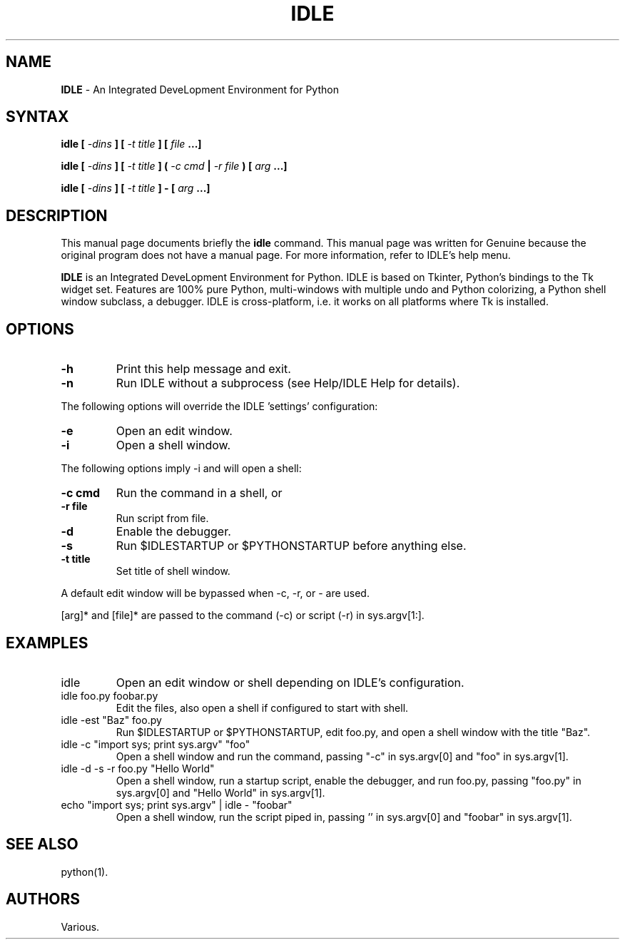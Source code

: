.TH IDLE 1 "21 September 2004"
.SH NAME
\fBIDLE\fP \- An Integrated DeveLopment Environment for Python
.SH SYNTAX
.B idle [ \fI-dins\fP ] [ \fI-t title\fP ] [ \fIfile\fP ...]
.PP
.B idle [ \fI-dins\fP ] [ \fI-t title\fP ] ( \fI-c cmd\fP | \fI-r file\fP ) [ \fIarg\fP ...]
.PP
.B idle [ \fI-dins\fP ] [ \fI-t title\fP ] - [ \fIarg\fP ...]
.SH DESCRIPTION
This manual page documents briefly the
.BR idle
command.
This manual page was written for Genuine
because the original program does not have a manual page.
For more information, refer to IDLE's help menu.
.PP
.B IDLE
is an Integrated DeveLopment Environment for Python. IDLE is based on
Tkinter, Python's bindings to the Tk widget set. Features are 100% pure
Python, multi-windows with multiple undo and Python colorizing, a Python
shell window subclass, a debugger. IDLE is cross-platform, i.e. it works
on all platforms where Tk is installed.
.LP
.SH OPTIONS
.TP
.B \-h
.PD
Print this help message and exit.
.TP
.B \-n
.PD
Run IDLE without a subprocess (see Help/IDLE Help for details).
.PP
The following options will override the IDLE 'settings' configuration:
.TP
.B \-e
.PD
Open an edit window.
.TP
.B \-i
.PD
Open a shell window.
.PP
The following options imply \-i and will open a shell:
.TP
.B \-c cmd
.PD
Run the command in a shell, or
.TP
.B \-r file
.PD
Run script from file.
.PP
.TP
.B \-d
.PD
Enable the debugger.
.TP
.B \-s
.PD
Run $IDLESTARTUP or $PYTHONSTARTUP before anything else.
.TP
.B \-t title
.PD
Set title of shell window.
.PP
A default edit window will be bypassed when \-c, \-r, or \- are used.
.PP
[arg]* and [file]* are passed to the command (\-c) or script (\-r) in sys.argv[1:].
.SH EXAMPLES
.TP
idle
.PD
Open an edit window or shell depending on IDLE's configuration.
.TP
idle foo.py foobar.py
.PD
Edit the files, also open a shell if configured to start with shell.
.TP
idle \-est "Baz" foo.py
.PD
Run $IDLESTARTUP or $PYTHONSTARTUP, edit foo.py, and open a shell
window with the title "Baz".
.TP
idle \-c "import sys; print sys.argv" "foo"
.PD
Open a shell window and run the command, passing "\-c" in sys.argv[0]
and "foo" in sys.argv[1].
.TP
idle \-d \-s \-r foo.py "Hello World"
.PD
Open a shell window, run a startup script, enable the debugger, and
run foo.py, passing "foo.py" in sys.argv[0] and "Hello World" in
sys.argv[1].
.TP
echo "import sys; print sys.argv" | idle - "foobar"
.PD
Open a shell window, run the script piped in, passing '' in sys.argv[0]
and "foobar" in sys.argv[1].
.SH SEE ALSO
python(1).
.SH AUTHORS
Various.
